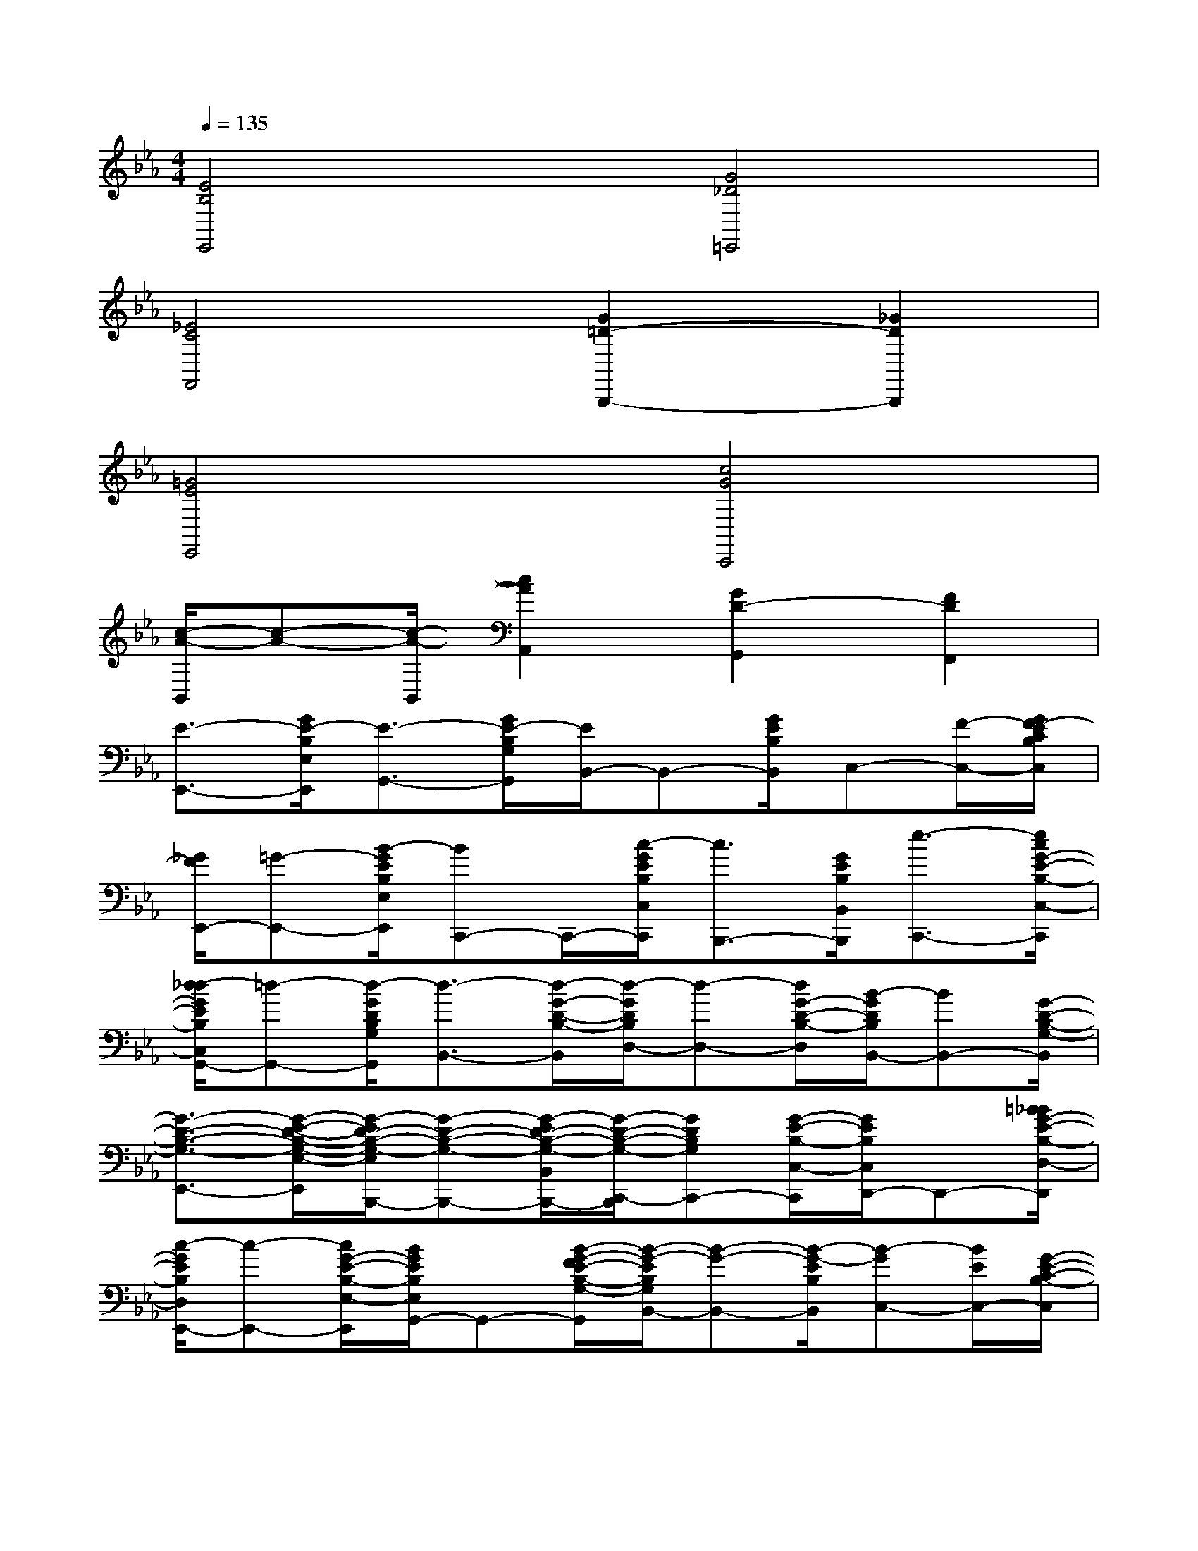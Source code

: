 X:1
T:
M:4/4
L:1/8
Q:1/4=135
K:Eb%3flats
V:1
[E4B,4E,,4][G4_D4=E,,4]|
[_E4C4F,,4][G2=D2-B,,,2-][_G2D2B,,,2]|
[=G4E4E,,4][c4G4C,,4]|
[c/2-A/2-B,,/2][c-A-][c/2-A/2-B,,/2][c2A2A,,2][G2D2-G,,2][F2D2F,,2]|
[E3/2-E,,3/2-][G/2E/2-B,/2E,/2E,,/2][E3/2-G,,3/2-][G/2E/2-B,/2G,/2G,,/2][E/2B,,/2-]B,,-[G/2E/2B,/2B,,/2]C,-[F/2-C,/2-][G/2F/2-E/2C/2B,/2C,/2]|
[_G/2F/2E,,/2-][=G-E,,-][B/2-G/2E/2B,/2E,/2E,,/2][BC,,-]C,,/2-[c/2-G/2E/2B,/2C,/2C,,/2][c3/2B,,,3/2-][G/2E/2B,/2B,,/2B,,,/2][e3/2-C,,3/2-][e/2c/2G/2-E/2-B,/2-C,/2-C,,/2]|
[d/2-_d/2G/2E/2B,/2C,/2G,,/2-][=d-G,,-][d/2-G/2D/2B,/2G,/2G,,/2][d3/2-B,,3/2-][d/2-G/2-D/2-B,/2-B,,/2][d/2-G/2D/2B,/2D,/2-][d-D,-][d/2G/2-D/2-B,/2-D,/2][B/2-G/2D/2B,/2B,,/2-][BB,,-][G/2-D/2-B,/2-G,/2-B,,/2]|
[G3/2-D3/2-B,3/2-G,3/2-E,,3/2-][G/2-E/2-D/2-B,/2-G,/2-E,/2-E,,/2][G/2-E/2D/2-B,/2-G,/2-E,/2B,,,/2-][G-D-B,-G,-B,,,-][G/2-E/2D/2-B,/2-G,/2-B,,/2B,,,/2-][G/2-D/2-B,/2-G,/2-C,,/2-B,,,/2][GDB,G,C,,-][G/2-E/2-B,/2-C,/2-C,,/2][G/2E/2B,/2C,/2D,,/2-]D,,-[=B/2_B/2G/2-E/2-B,/2-D,/2-D,,/2]|
[c/2-G/2E/2B,/2D,/2E,,/2-][c-E,,-][c/2G/2-E/2-B,/2-E,/2-E,,/2][B/2G/2E/2B,/2E,/2G,,/2-]G,,-[B/2-G/2-F/2E/2-B,/2-G,/2-G,,/2][B/2-G/2-E/2B,/2G,/2B,,/2-][B-G-B,,-][B/2-G/2-E/2B,/2B,,/2][B-GC,-][B/2E/2C,/2-][G/2-E/2-C/2-B,/2-C,/2]|
[G/2E/2C/2B,/2E,,/2-]E,,-[e/2-c/2-B/2G/2-E/2-B,/2-E,/2-E,,/2][e/2c/2G/2E/2B,/2E,/2G,,/2-]G,,/2-[e/2B/2G,,/2-][G/2E/2B,/2G,/2G,,/2][B/2-F/2A,,/2-][B/2-G/2-_G/2A,,/2-][B/2-=G/2-A,,/2-][B/2-G/2F/2E/2B,/2A,/2A,,/2][B/2=A,,/2-][E/2=A,,/2-]=A,,/2-[G/2-E/2-B,/2-=A,/2-=A,,/2]|
[B/2-G/2E/2D/2-B,/2=A,/2B,,/2-][B-D-B,-B,,-][B/2-F/2-D/2-B,/2-B,,/2][B/2-F/2D/2-B,/2-D,,/2-][BD-B,-D,,-][B/2-F/2D/2-B,/2-D,/2D,,/2][B/2D/2-B,/2-F,,/2-][_d/2=D/2-B,/2-F,,/2-][D/2B,/2F,,/2-][d/2F/2D/2B,/2F,/2F,,/2]G,,/2-[eG,,-][=e/2F/2D/2B,/2G,/2G,,/2]|
B,,/2-[fB,,-][B/2F/2-D/2-B,/2-B,,/2][_d/2F/2=D/2B,/2G,,/2-][dG,,-][B/2-F/2-D/2-B,/2-G,/2-G,,/2][B/2-F/2D/2B,/2G,/2F,,/2-][B-F,,-][c/2B/2_A/2F/2D/2B,/2F,/2F,,/2]D,,3/2-[c/2A/2F/2D/2B,/2D,/2D,,/2]|
B,,,/2-[B-G-B,,,-][B/2G/2F/2-D/2-B,/2-B,,/2-B,,,/2][B/2-F/2-D/2B,/2B,,/2D,,/2-][B/2F/2-D,,/2-][F/2D,,/2-][F/2-D/2-B,/2-D,/2-D,,/2][B/2-F/2-D/2B,/2D,/2F,,/2-][B/2F/2F,,/2-]F,,/2-[F/2-D/2-B,/2-F,/2-F,,/2][B/2-F/2=E/2D/2B,/2F,/2G,,/2-][B/2G,,/2-]G,,/2-[B/2-F/2-D/2-B,/2G,/2G,,/2]|
[B3/2-F3/2-D3/2-B,,,3/2-][B/2-F/2-D/2-B,/2B,,/2B,,,/2][B3/2F3/2D3/2-=B,,,3/2-][F/2-D/2_B,/2-=B,,/2-=B,,,/2][F/2_B,/2=B,,/2C,,/2-]C,,-[_B/2-F/2-D/2-B,/2-C,/2-C,,/2][B/2F/2D/2B,/2C,/2D,,/2-]D,,/2-[c/2D,,/2-][F/2-D/2-B,/2-D,/2-D,,/2]|
[d/2F/2D/2B,/2D,/2_E,,/2-][cE,,-][B/2-G/2E/2B,/2E,/2E,,/2][B3/2-G,,3/2-][B/2G/2E/2B,/2G,/2G,,/2][=A3/2B,,3/2-][B/2G/2-E/2-B,/2-B,,/2][G/2E/2B,/2C,/2-][e/2-=B/2_B/2C,/2-][e/2-c/2-C,/2-][e/2-c/2-G/2-E/2-C/2-B,/2-C,/2]|
[e/2-c/2B/2-G/2E/2C/2B,/2E,,/2-][e-B-E,,-][e/2-B/2-G/2-E/2-B,/2-E,/2-E,,/2][e/2-B/2-G/2E/2B,/2E,/2G,,/2-][e-BG,,-][e/2G/2-E/2-B,/2-G,/2-G,,/2][G/2E/2B,/2G,/2B,,/2-]B,,-[B/2-G/2-_G/2F/2E/2B,/2B,,/2][B/2=G/2G,,/2-]G,,/2-G,,/2-[G/2-E/2-B,/2-G,/2-G,,/2]